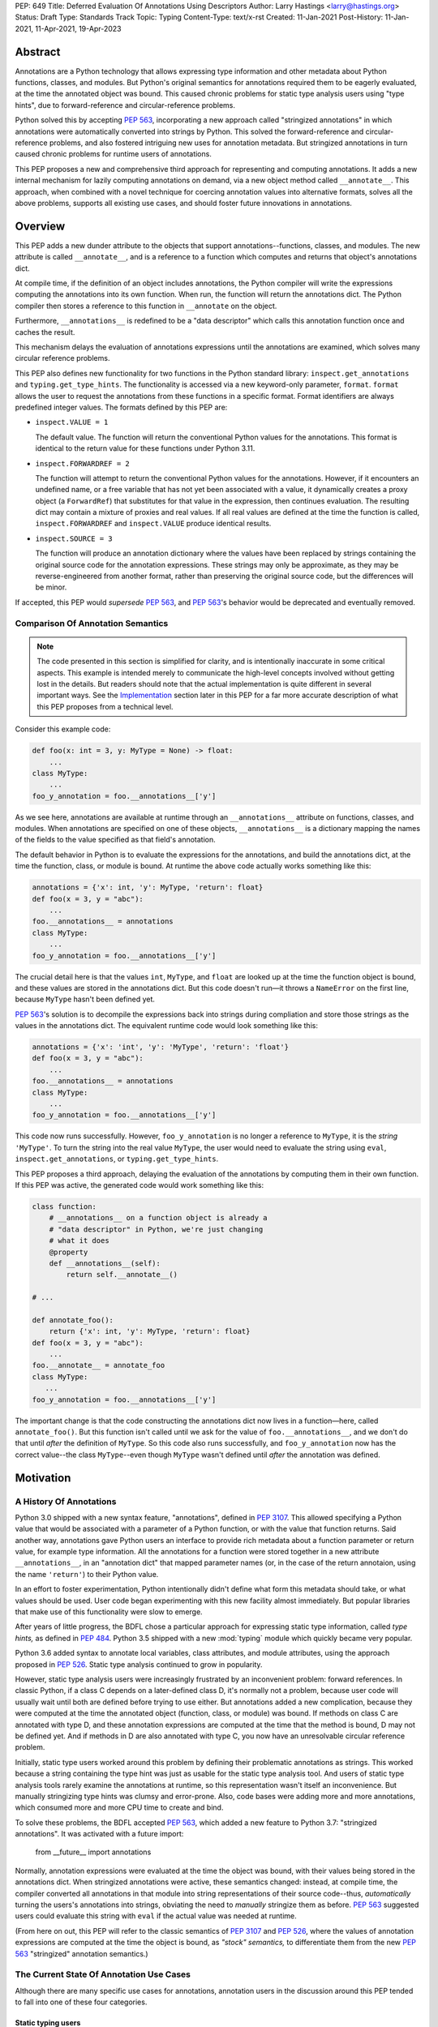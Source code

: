 PEP: 649
Title: Deferred Evaluation Of Annotations Using Descriptors
Author: Larry Hastings <larry@hastings.org>
Status: Draft
Type: Standards Track
Topic: Typing
Content-Type: text/x-rst
Created: 11-Jan-2021
Post-History: 11-Jan-2021, 11-Apr-2021, 19-Apr-2023


********
Abstract
********

Annotations are a Python technology that allows expressing
type information and other metadata about Python functions,
classes, and modules.  But Python's original semantics
for annotations required them to be eagerly evaluated,
at the time the annotated object was bound.  This caused
chronic problems for static type analysis users using
"type hints", due to forward-reference and circular-reference
problems.

Python solved this by accepting :pep:`563`, incorporating
a new approach called "stringized annotations" in which
annotations were automatically converted into strings by
Python.  This solved the forward-reference and circular-reference
problems, and also fostered intriguing new uses for annotation
metadata.  But stringized annotations in turn caused chronic
problems for runtime users of annotations.

This PEP proposes a new and comprehensive third approach
for representing and computing annotations.  It adds a new
internal mechanism for lazily computing annotations on demand,
via a new object method called ``__annotate__``.
This approach, when combined with a novel technique for
coercing annotation values into alternative formats, solves
all the above problems, supports all existing use cases,
and should foster future innovations in annotations.


********
Overview
********

This PEP adds a new dunder attribute to the objects that
support annotations--functions, classes, and modules.
The new attribute is called ``__annotate__``, and is
a reference to a function which computes and returns
that object's annotations dict.

At compile time, if the definition of an object includes
annotations, the Python compiler will write the expressions
computing the annotations into its own function.  When run,
the function will return the annotations dict.  The Python
compiler then stores a reference to this function in
``__annotate`` on the object.

Furthermore, ``__annotations__`` is redefined to be a
"data descriptor" which calls this annotation function once
and caches the result.

This mechanism delays the evaluation of annotations expressions
until the annotations are examined, which solves many circular
reference problems.

This PEP also defines new functionality for two functions
in the Python standard library:
``inspect.get_annotations`` and ``typing.get_type_hints``.
The functionality is accessed via a new keyword-only parameter,
``format``.  ``format`` allows the user to request
the annotations from these functions
in a specific format.
Format identifiers are always predefined integer values.
The formats defined by this PEP are:

* ``inspect.VALUE = 1``

  The default value.
  The function will return the conventional Python
  values for the annotations.  This format is identical
  to the return value for these functions under Python 3.11.

* ``inspect.FORWARDREF = 2``

  The function will attempt to return the conventional
  Python values for the annotations.  However, if it
  encounters an undefined name, or a free variable that
  has not yet been associated with a value, it dynamically
  creates a proxy object (a ``ForwardRef``) that substitutes
  for that value in the expression, then continues evaluation.
  The resulting dict may contain a mixture of proxies and
  real values.  If all real values are defined at the time
  the function is called, ``inspect.FORWARDREF`` and
  ``inspect.VALUE`` produce identical results.

* ``inspect.SOURCE = 3``

  The function will produce an annotation dictionary
  where the values have been replaced by strings containing
  the original source code for the annotation expressions.
  These strings may only be approximate, as they may be
  reverse-engineered from another format, rather than
  preserving the original source code, but the differences
  will be minor.

If accepted, this PEP would *supersede* :pep:`563`,
and :pep:`563`'s behavior would be deprecated and
eventually removed.


Comparison Of Annotation Semantics
==================================

.. note:: The code presented in this section is simplified
   for clarity, and is intentionally inaccurate in some
   critical aspects.  This example is intended merely to
   communicate the high-level concepts involved without
   getting lost in the details.  But readers should note
   that the actual implementation is quite different in
   several important ways.  See the Implementation_
   section later in this PEP for a far more accurate
   description of what this PEP proposes from a technical
   level.

Consider this example code:

.. code-block::

    def foo(x: int = 3, y: MyType = None) -> float:
        ...
    class MyType:
        ...
    foo_y_annotation = foo.__annotations__['y']

As we see here, annotations are available at runtime through an
``__annotations__`` attribute on functions, classes, and modules.
When annotations are specified on one of these objects,
``__annotations__`` is a dictionary mapping the names of the
fields to the value specified as that field's annotation.

The default behavior in Python is to evaluate the expressions
for the annotations, and build the annotations dict, at the time
the function, class, or module is bound.  At runtime the above
code actually works something like this:

.. code-block::

    annotations = {'x': int, 'y': MyType, 'return': float}
    def foo(x = 3, y = "abc"):
        ...
    foo.__annotations__ = annotations
    class MyType:
        ...
    foo_y_annotation = foo.__annotations__['y']

The crucial detail here is that the values ``int``, ``MyType``,
and ``float`` are looked up at the time the function object is
bound, and these values are stored in the annotations dict.
But this code doesn't run—it throws a ``NameError`` on the first
line, because ``MyType`` hasn't been defined yet.

:pep:`563`'s solution is to decompile the expressions back
into strings during compliation and store those strings as the
values in the annotations dict.  The equivalent runtime code
would look something like this:

.. code-block::

    annotations = {'x': 'int', 'y': 'MyType', 'return': 'float'}
    def foo(x = 3, y = "abc"):
        ...
    foo.__annotations__ = annotations
    class MyType:
        ...
    foo_y_annotation = foo.__annotations__['y']

This code now runs successfully.  However, ``foo_y_annotation``
is no longer a reference to ``MyType``, it is the *string*
``'MyType'``.  To turn the string into the real value ``MyType``,
the user would need to evaluate the string using ``eval``,
``inspect.get_annotations``, or ``typing.get_type_hints``.

This PEP proposes a third approach, delaying the evaluation of
the annotations by computing them in their own function.  If
this PEP was active, the generated code would work something
like this:

.. code-block::

    class function:
        # __annotations__ on a function object is already a
        # "data descriptor" in Python, we're just changing
        # what it does
        @property
        def __annotations__(self):
            return self.__annotate__()

    # ...

    def annotate_foo():
        return {'x': int, 'y': MyType, 'return': float}
    def foo(x = 3, y = "abc"):
        ...
    foo.__annotate__ = annotate_foo
    class MyType:
       ...
    foo_y_annotation = foo.__annotations__['y']

The important change is that the code constructing the
annotations dict now lives in a function—here, called
``annotate_foo()``.  But this function isn't called
until we ask for the value of ``foo.__annotations__``,
and we don't do that until *after* the definition of ``MyType``.
So this code also runs successfully, and ``foo_y_annotation`` now
has the correct value--the class ``MyType``--even though
``MyType`` wasn't defined until *after* the annotation was
defined.



**********
Motivation
**********

A History Of Annotations
========================

Python 3.0 shipped with a new syntax feature, "annotations",
defined in :pep:`3107`.
This allowed specifying a Python value that would be
associated with a parameter of a Python function, or
with the value that function returns.
Said another way, annotations gave Python users an interface
to provide rich metadata about a function parameter or return
value, for example type information.
All the annotations for a function were stored together in
a new attribute ``__annotations__``, in an "annotation dict"
that mapped parameter names (or, in the case of the return
annotaion, using the name ``'return'``) to their Python value.

In an effort to foster experimentation, Python
intentionally didn't define what form this metadata should take,
or what values should be used.  User code began experimenting with
this new facility almost immediately.  But popular libraries that
make use of this functionality were slow to emerge.

After years of little progress, the BDFL chose a particular
approach for expressing static type information, called
*type hints,* as defined in :pep:`484`.  Python 3.5 shipped
with a new :mod:`typing` module which quickly became very popular.

Python 3.6 added syntax to annotate local variables,
class attributes, and module attributes, using the approach
proposed in :pep:`526`.  Static type analysis continued to
grow in popularity.

However, static type analysis users were increasingly frustrated
by an inconvenient problem: forward references.  In classic
Python, if a class C depends on a later-defined class D,
it's normally not a problem, because user code will usually
wait until both are defined before trying to use either.
But annotations added a new complication, because they were
computed at the time the annotated object (function, class,
or module) was bound.  If methods on class C are annotated with
type D, and these annotation expressions are computed at the
time that the method is bound, D may not be defined yet.
And if methods in D are also annotated with type C, you now
have an unresolvable circular reference problem.

Initially, static type users worked around this problem
by defining their problematic annotations as strings.
This worked because a string containing the type hint was
just as usable for the static type analysis tool.
And users of static type analysis tools rarely examine the
annotations at runtime, so this representation wasn't
itself an inconvenience.  But manually stringizing type
hints was clumsy and error-prone.  Also, code bases were
adding more and more annotations, which consumed more and
more CPU time to create and bind.

To solve these problems, the BDFL accepted :pep:`563`, which
added a new feature to Python 3.7: "stringized annotations".
It was activated with a future import:

    from __future__ import annotations

Normally, annotation expressions were evaluated at the time
the object was bound, with their values being stored in the
annotations dict.  When stringized annotations were active,
these semantics changed: instead, at compile time, the compiler
converted all annotations in that module into string
representations of their source code--thus, *automatically*
turning the users's annotations into strings, obviating the
need to *manually* stringize them as before.  :pep:`563`
suggested users could evaluate this string with ``eval``
if the actual value was needed at runtime.

(From here on out, this PEP will refer to the classic
semantics of :pep:`3107` and :pep:`526`, where the
values of annotation expressions are computed at the time
the object is bound, as *"stock" semantics,* to differentiate
them from the new :pep:`563` "stringized" annotation semantics.)

The Current State Of Annotation Use Cases
=========================================

Although there are many specific use cases for annotations,
annotation users in the discussion around this PEP tended
to fall into one of these four categories.


Static typing users
-------------------

Static typing users use annotations to add type information
to their code.  But they largely don't examine the annotations
at runtime.  Instead, they use static type analysis tools
(mypy, pytype) to examine their source tree and determine
whether or not their code is using types consistently.
This is almost certainly the most popular use case for
annotations today.

Many of the annotations use *type hints,* a la :pep:`484`
(and many subsequent PEPs).  Type hints are passive objects,
mere representation of type information; they don't do any actual work.
Type hints are often parameterized with other types or other type hints.
Since they're agnostic about what these actual values are, type hints
work fine with ``ForwardRef`` proxy objects.
Users of static type hints discovered that extensive type hinting under
stock semantics often created large-scale circular reference and circular
import problems that could be difficult to solve.  :pep:`563` was designed
specifically to solve this problem, and the solution worked great for
these users.  The difficulty of rendering stringized annotations into
real values largely didn't inconvenience these users because of how
infrequently they examine annotations at runtime.

Static typing users often combine :pep:`563` with the
``if typing.TYPE_CHECKING`` idiom to prevent their type hints from being
loaded at runtime.  This means they often aren't able to evaluate their
stringized annotations and produce real values at runtime.  On the rare
occasion that they do examine annotations at runtime, they often forgo
``eval``, instead using lexical analysis directly on the stringized
annotations.

Under this PEP, static typing users will probably prefer ``FORWARDREF``
or ``SOURCE`` format.


Runtime annotation users
------------------------

Runtime annotation users use annotations as a means of expressing rich
metadata about their functions and classes, which they use as input to
runtime behavior.  Specific use cases include runtime type verification
(Pydantic) and glue logic to expose Python APIs in another domain
(FastAPI, Typer).  The annotations may or may not be type hints.

As runtime annotation users examine annotations at runtime, they were
traditionally better served with stock semantics.  This use case is
largely incompatible with :pep:`563`, particularly with the
``if typing.TYPE_CHECKING`` idiom.

Under this PEP, runtime annotation users will use ``VALUE`` format.


Wrappers
--------

Wrappers are functions or classes that wrap user functions or
classes and add functionality.  Examples of this would be
:func:`dataclasses.dataclass`, :func:`functools.partial`,
``attrs``, and ``wrapt``.

Wrappers are a distinct subcategory of runtime annotation users.
Although they do use annotations at runtime, they may or may not
actually examine the annotations of the objects they wrap--it depends
on the functionality the wrapper provides.  As a rule they should
propagate the annotations of the wrapped object to the wrapper
they create, although it's possible they may modify those annotations.

Wrappers were generally designed to work well under stock semantics.
Whether or not they work well under :pep:`563` semantics depends on the
degree to which they examine the wrapped object's annotations.
Often wrappers don't care about the value per se, only needing
specific information about the annotations.  Even so, :pep:`563`
and the ``if typing.TYPE_CHECKING`` idiom can make it difficult
for wrappers to reliably determine the information they need at
runtime.  This is an ongoing, chronic problem.
Under this PEP, wrappers will probably prefer ``FORWARDREF`` format
for their internal logic.  But the wrapped objects need to support
all formats for their users.


Documentation
-------------

:pep:`563` stringized annotations were a boon for tools that
mechanically construct documentation.

Stringized type hints make for excellent documentation; type hints
as expressed in source code are often succinct and readable.  However,
at runtime these same type hints can produce value at runtime whose repr
is a sprawling, nested, unreadable mess.  Thus documentation users were
well-served by :pep:`563` but poorly served with stock semantics.

Under this PEP, documentation users are expected to use ``SOURCE`` format.


Motivation For This PEP
=======================

Python's original semantics for annotations made its use for
static type analysis painful due to forward reference problems.
:pep:`563` solved the forward reference problem, and many
static type analysis users became happy early adopters of it.
But its unconventional solution created new problems for two
of the above cited use cases: runtime annotation users,
and wrappers.

First, stringized annotations didn't permit referencing local or
free variables, which meant many useful, reasonable approaches
to creating annotations were no longer viable.  This was
particularly inconvenient for decorators that wrap existing
functions and classes, as these decorators often use closures.

Second, in order for ``eval`` to correctly look up globals in a
stringized annotation, you must first obtaining a reference
to the correct module.
But class objects don't retain a reference to their globals.
:pep:`563` suggests looking up a class's module by name in
``sys.modules``—a surprising requirement for a language-level
feature.

Additionally, complex but legitimate constructions can make it
difficult to determine the correct globals and locals dicts to
give to  ``eval`` to properly evaluate a stringized annotation.
Even worse, in some situations it may simply be infeasible.

For example, some libraries (e.g. TypedDict, dataclass) wrap a user
class, then merge all the annotations from all that class's base
classes together into one cumulative annotations dict.  If those
annotations were stringized, calling ``eval`` on them later may
not work properly, because the globals dictionary used for the
``eval`` will be the module where the *user class* was defined,
which may not be the same module where the *annotation* was
defined.  However, if the annotations were stringized because
of forward-reference problems, calling ``eval`` on them early
may not work either, due to the forward reference not being
resolvable yet.  This has proved to be difficult to reconcile;
of the three bug reports linked to below, only one has been
marked as fixed.

  https://github.com/python/cpython/issues/89687
  https://github.com/python/cpython/issues/85421
  https://github.com/python/cpython/issues/90531

Even with proper globals *and* locals, ``eval`` can be unreliable
on stringized annotations.
``eval`` can only succeed if all the symbols referenced in
an annotations are defined.  If a stringized annotation refers
to a mixture of defined and undefined symbols, a simple ``eval``
of that string will fail.  This is a problem for libraries with
that need to examine the annotation, because they can't reliably
convert these stringized annotations into real values.

* Some libraries (e.g. ``dataclass``) solved this by foregoing real
  values and performing lexical analysis of the stringized annotation,
  which requires a lot of work to get right.

* Other libraries still suffer with this problem,
  which can produce surprising runtime behavior.
  https://github.com/python/cpython/issues/97727

Also, ``eval()`` is slow, and it isn't always available; it's
sometimes removed for space reasons on certain platforms.
``eval()`` on MicroPython doesn't support the ``locals``
argument, which makes converting stringized annotations
into real values at runtime even harder..

Finally, :pep:`563` requires Python implementations to
stringize their annotations.  This is surprising behavior—unprecedented
for a language-level feature, with a complicated implementation,
that must be updated whenever a new operator is added to the
language.

These problems motivated the research into finding a new
approach to solve the problems facing annotations users,
resulting in this PEP.


Mistaken Rejection Of This Approach In November 2017
====================================================

During the early days of discussion around :pep:`563`,
in a November 2017 thread in ``comp.lang.python-dev``,
the idea of using code to delay the evaluation of
annotations was briefly discussed.  At the time the
technique was termed an "implicit lambda expression".

Guido van Rossum—Python's BDFL at the time—replied,
asserting that these "implicit lambda expression" wouldn't
work, because they'd only be able to resolve symbols at
module-level scope:

    IMO the inability of referencing class-level definitions
    from annotations on methods pretty much kills this idea.

https://mail.python.org/pipermail/python-dev/2017-November/150109.html

This led to a short discussion about extending lambda-ized
annotations for methods to be able to refer to class-level
definitions, by maintaining a reference to the class-level
scope.  This idea, too, was quickly rejected.

:pep:`PEP 563 summarizes the above discussion
<563#keeping-the-ability-to-use-function-local-state-when-defining-annotations>`

The approach taken by this PEP doesn't suffer from these
restrictions.  Annotations can access module-level definitions,
class-level definitions, and even local and free variables.

.. _Implementation:

**************
Implementation
**************

__annotate__ and __annotations__
================================

Python supports annotations on three different types:
function, classes, and modules.  This PEP modifies
the semantics on all three of these types in a similar
way.

First, this PEP adds a new "dunder" attribute, ``__annotate__``.
``__annotate__`` must be a "data descriptor",
implementing all three actions: get, set, and delete.
The ``__annotate__`` attribute is always defined,
and may only be set to either ``None`` or to a callable.
(``__annotate__`` cannot be deleted.)  If an object
has no annotations, ``__annotate__`` should be
initialized to ``None``, rather than to a function
that returns an empty dict.

The ``__annotate__`` data descriptor must have dedicated
storage inside the object to store the reference to its value.
The location of this storage at runtime is an implementation
detail.  Even if it's visible to Python code, it should still
be considered an internal implementation detail, and Python
code should prefer to interact with it only via the
``__annotate__`` attribute.

The callable stored in ``__annotate__`` must accept a
single required positional argument called ``format``,
which will always be a ``int``.  It must either return
a dict (or subclass of dict) or raise
``NotImplementedError()``.

Here's a formal definition of ``__annotate__``, as it will
appear in the "Magic methods" section of the Python
Language Reference:

    __annotate__(format: int) -> dict

    Returns a new dictionary object mapping attribute/parameter
    names to their annotation values.

    Takes a ``format`` parameter specifying the format in which
    annotations values should be provided.  Must be one of the
    following:

    ``1`` (exported as ``inspect.VALUE``)

        Values are the result of evaluating the annotation expressions.

    ``2`` (exported as ``inspect.SOURCE``)

        Values are the text string of the annotation as it
        appears in the source code. May only be approximate;
        whitespace may be normalized, and constant values may
        be optimized.

    ``3`` (exported as ``inspect.FORWARDREF``)

        Values are real annotation values (as per ``inspect.VALUE`` format)
        for defined values, and ``ForwardRef`` proxies for undefined values.
        Real objects may be exposed to, or contain references to,
        ``ForwardRef`` proxy objects.

    If an ``__annotate__`` function doesn't support the requested
    format, it must raise ``NotImplementedError()``.
    ``__annotate__`` functions must always support ``1`` (``inspect.VALUE``)
    format; they must not raise ``NotImplementedError()`` when called with
    ``format=1``.

    When called with ``format=1``, an ``__annotate__`` function
    may raise ``NameError``; it must not raise ``NameError`` when called
    requesting any other format.

    If an object doesn't have any annotations, ``__annotate__``
    should preferably be deleted or set to ``None``, rather than set to
    a function that returns an empty dict.

When the Python compiler compiles an object with
annotations, it simultaneously compiles the appropriate
annotate function.  This function, called with
the single positional argument ``inspect.VALUE``,
computes and returns the annotations dict as defined
on that object.  The Python compiler and runtime work
in concert to ensure that the function is bound to
the appropriate namespaces:

* For functions and classes, the globals dictionary will
  be the module where the object was defined.  If the object
  is itself a module, its globals dictionary will be its
  own dict.
* For methods on classes, and for classes, the locals dictionary
  will be the class dictionary.
* If the annotations refer to free variables, the closure will
  be the appropriate tuple containing free variables.

Second, this PEP requires that the existing
``__annotations__`` must be a "data descriptor",
implementing all three actions: get, set, and delete.
``__annotations__`` must also have its own internal
storage it uses to cache a reference to the annotations dict:

* Class and module objects must
  cache the annotations dict in their ``__dict__``, using the key
  ``__annotations__``.  This is required for backwards
  compatibility reasons.
* For function objects, storage for the annotations dict
  cache is an implementation detail.  It's preferably internal
  to the function object and not visible in Python.

This PEP defines semantics on how ``__annotations__`` and
``__annotate__`` interact, for all three types that implement them.
In the following examples, ``fn`` represents a function, ``cls``
represents a class, ``mod`` represents a module, and ``o`` represents
an object of any of these three types:

* When ``o.__annotations__`` is evaluated, and the internal storage
  for ``o.__annotations__`` is unset, and ``o.__annotate__`` is set
  to a callable, the getter for ``o.__annotations__`` calls
  ``o.__annotate__(1)``, then caches the result in its intenral
  storage and returns the result.

  - To explicitly clarify one question that has come up multiple times:
    this ``o.__annotations__`` cache is the *only* caching mechanism
    defined in this PEP.  There are *no other* caching mechanisms defined
    in this PEP.  The ``__annotate__`` functions generated by the Python
    compiler explicitly don't cache any of the values they compute.

* Setting ``o.__annotate__`` to a callable invalidates the
  cached annotations dict.

* Setting ``o.__annotate__`` to ``None`` has no effect on
  the cached annotations dict.

* Deleting ``o.__annotate__`` raises ``TypeError``.
  ``__annotate__`` must always be set; this prevents unannotated
  subclasses from inheriting the ``__annotate__`` method of one
  of their base classes.

* Setting ``o.__annotations__`` to a legal value
  automatically sets ``o.__annotate__`` to ``None``.

  * Setting ``cls.__annotations__`` or ``mod.__annotations__``
    to ``None`` otherwise works like any other attribute; the
    attribute is set to ``None``.

  * Setting ``fn.__annotations__`` to ``None`` invalidates
    the cached annotations dict.  If ``fn.__annotations__``
    doesn't have a cached annotations value, and ``fn.__annotate__``
    is ``None``, the ``fn.__annotations__`` data descriptor
    creates, caches, and returns a new empty dict.  (This is for
    backwards compatibility with :pep:`3107` semantics.)



Changes to ``inspect.get_annotations`` and ``typing.get_type_hints``
====================================================================

(This PEP makes frequent reference to these two functions.  In the future
it will refer to them collectively as "the helper functions", as they help
user code work with annotations.)

These two functions extract and return the annotations from an object.
``inspect.get_annotations`` returns the annotations unchanged;
for the convenience of static typing users, ``typing.get_type_hints``
makes some modifications to the annotations before it returns them.

This PEP adds a new keyword-only parameter to these two functions,
``format``.  ``format`` specifies what format the values in the
annotations dict should be returned in.
``format`` accepts following values, defined as attributes on the
``inspect`` module::

    VALUE = 1
    FORWARDREF = 2
    SOURCE = 3

The default value for the ``format`` parameter is ``1``,
which is ``VALUE`` format.

The defined ``format`` values are guaranteed to be contiguous,
and the ``inspect`` module also publishes attributes representing
the minimum and maximum supported ``format`` values::

    FORMAT_MIN = VALUE
    FORMAT_MAX = SOURCE


Also, when either ``__annotations__`` or ``__annotate__``
is updated on an object, the other of those two attributes
is now out-of-date and should also either be updated or
deleted.  In general, the semantics established in the
previous section ensure that this happens automatically.
However, there's one case which for all practical
purposes can't be handled automatically: when the dict cached
by ``o.__annotations__`` is itself modified, or when mutable
values inside that dict are modified.

Since this can't be handled in code, it must be handled in
documentation.  This PEP proposes amending the documentation
for ``inspect.get_annotations`` (and similarly for
``typing.get_type_hints``) as follows:

    If you directly modify the ``__annotations__`` dict on an object,
    by default these changes may not be reflected in the dictionary
    returned by ``inspect.get_annotations`` when requesting either
    ``SOURCE`` or ``FORWARDREF`` format on that object. Rather than
    modifying the ``__annotations__`` dict directly, consider replacing
    that object's ``__annotate__`` method with a function computing
    the annotations dict with your desired values.  Failing that, it's
    best to overwrite the object's ``__annotate__`` method with ``None``,
    or delete ``__annotate__`` from the object, to prevent
    ``inspect.get_annotations`` from generating stale results
    for ``SOURCE`` and ``FORWARDREF`` formats.



The ``stringizer`` and the ``fake globals`` environment
=======================================================

As originally proposed, this PEP supported many runtime
annotation user use cases, and many static type user use cases.
But this was insufficient--this PEP could not be accepted
until it satisfied *all* extant use cases.  This became
a longtime blocker of this PEP until Carl Meyer proposed
the "stringizer" and the "fake globals" environment as
described below.  These techniques allow this PEP to support
both the ``FORWARDREF`` and ``SOURCE`` formats, ably
satisfying all remaining uses cases.

In a nutshell, this technique involves running a
Python-compiler-generated ``__annotate__`` function in
an exotic runtime environment.  Its normal ``globals``
dict is replaced with what's called a "fake globals" dict.
A "fake globals" dict is a dict with one important difference:
every time you "get" a key from it that isn't mapped,
it creates, caches, and returns a new value for that key
(as per the ``__missing__`` callback for a
``collections.defaultdict``).
That value is a an instance of a novel type referred to
as a "stringizer".

A "stringizer" is a Python class with highly unusual behavior.
Every stringizer is initialized with its "value", initially
the name of the missing key in the "fake globals" dict.  The
stringizer then implements every Python "dunder" method used to
implement operators, and the value returned by that method
is a new stringizer whose value is a text representation
of that operation.

When these stringizers are used in expressions, the result
of the expression is a new stringizer whose name textually
represents that expression.  For example, let's say
you have a variable ``f``, which is a reference to a
stringizer initialized with the value ``'f'``.  Here are
some examples of operations you could perform on ``f`` and
the values they would return::

    >>> f
    Stringizer('f')
    >>> f + 3
    Stringizer('f + 3')
    >> f["key"]
    Stringizer('f["key"]')

Bringing it all together: if we run a Python-generated
``__annotate__`` function, but we replace its globals
with a "fake globals" dict, all undefined symbols it
references will be replaced with stringizer proxy objects
representing those symbols, and any operations performed
on those proxies will in turn result in proxies
representing that expression.  This allows ``__annotate__``
to complete, and to return an annotations dict, with
stringizer instances standing in for names and entire
expressions that could not have otherwise been evaluated.

In practice, the "stringizer" functionality will be implemented
in the ``ForwardRef`` object currently defined in the
``typing`` module.  ``ForwardRef`` will be extended to
implement all stringizer functionality; it will also be
extended to support evaluating the string it contains,
to produce the real value (assuming all symbols referenced
are defined).  This means the ``ForwardRef`` object
will retain references to the appropriate "globals",
"locals", and even "closure" information needed to
evaluate the expression.

This technique is the core of how ``inspect.get_annotations``
supports ``FORWARDREF`` and ``SOURCE`` formats.  Initially,
``inspect.get_annotations`` will call the object's
``__annotate__`` method requesting the desired format.
If that raises ``NotImplementedError``, ``inspect.get_annotations``
will construct a "fake globals" environment, then call
the object's ``__annotate__`` method

* ``inspect.get_annotations`` produces ``SOURCE`` format
  by creating a new empty "fake globals" dict, binding it
  to the object's ``__annotate__`` method, calling that
  requesting ``VALUE`` format, and
  then extracting the "value" from each ``FowardRef`` object
  in the resulting dict.

* ``inspect.get_annotations`` produces ``FORWARDREF`` format
  by creating a new empty "fake globals" dict, pre-populating
  it with the current contents of the  ``__annotate__`` method's
  globals dict, binding the "fake globals" dict to the object's
  ``__annotate__`` method, calling that requesting ``VALUE``
  format, and returning the result.

This entire technique works because the ``__annotate__`` functions
generated by the compiler are controlled by Python itself, and
are simple and predictable.  They're
effectively a single ``return`` statement, computing and
returning the annotations dict.  Since most operations needed
to compute an annotation are implemented in Python using dunder
methods, and the stringizer supports all the relevant dunder
methods, this approach is a reliable, practical solution.

However, it's not reasonable to attempt this technique with
just any ``__annotate__`` method.  This PEP assumes that
third-party libraries will implement their own ``__annotate__``
methods, and those functions would almost certainly work
incorrectly when run in this "fake globals" environment.
For that reason, this PEP allocates a flag on code objects,
one of the unused bits in ``co_flags``, to mean "This code
object can be run in a 'fake globals' environment."  This
makes the "fake globals" environment strictly opt-in, and
it's expected that only ``__annotate__`` methods generated
by the Python compiler will set it.

The weakness in this technique is in handling operators which
don't directly map to dunder methods on an object.  These are
all operators that implement some manner of flow control,
either branching or iteration:

* Short-circuiting ``or``
* Short-circuiting ``and``
* Ternary operator (the ``if`` / ``then`` operator)
* Generator expressions
* List / dict / set comprehensions
* Iterable unpacking

As a rule these techniques aren't used in annotations,
so it doesn't pose a problem in practice.  However, the
recent addition of ``TypeVarTuple`` to Python does use
iterable unpacking.  The dunder methods
involved (``__iter__`` and ``__next__``) don't permit
distinguishing between iteration use cases; in order to
correctly detect which use case was involved, mere
"fake globals" and a "stringizer" wouldn't be sufficient;
this would require a custom bytecode interpreter designed
specifically around producing ``SOURCE`` and ``FORWARDREF``
formats.

Thankfully there's a shortcut that will work fine:
the stringizer will simply assume that when its
iteration dunder methods are called, it's in service
of iterator unpacking being performed by ``TypeVarTuple``.
It will hard-code this behavior.  This means no other
technique using iteration will work, but in practice
this won't inconvenience real-world use cases.


Finally, note that the "fake globals" environment
will also require constructing a matching "fake locals"
dictionary, which for ``FORWARDREF`` format will be
pre-populated with the relevant locals dict.  The
"fake globals" environment will also have to create
a fake "closure", a tuple of ``FowardRef`` objects
pre-created with the names of the free variables
referenced by the ``__annotate__`` method.

``ForwardRef`` proxies created from ``__annotate__``
methods that reference free variables will map the
names and closure values of those free variables into
the locals dictionary, to ensure that ``eval`` uses
the correct values for those names.


Compiler-generated  ``__annotate__`` functions
==============================================

As mentioned in the previous section, the ``__annotate__``
functions generated by the compiler are simple.  They're
mainly a single ``return`` statement, computing and
returning the annotations dict.

However, the protocol for ``inspect.get_annotations``
to request either ``FORWARDREF`` or ``SOURCE`` format
requires first asking the ``__annotate__`` method to
produce it.  ``__annotate__`` methods generated by
the Python compiler won't support either of these
formats and will raise ``NotImplementedError()``.


Third-party ``__annotate__`` functions
======================================

Third-party classes and functions will likely need
to implement their own ``__annotate__`` methods,
so that downstream users of
those objects can take full advantage of annotations.
In particular, wrappers will likely need to transform
the annotation dicts produced by the wrapped object--adding,
removing, or modifying the dictionary in some way.

Most of the time, third-party code will implement
their ``__annotate__`` methods by calling
``inspect.get_annotations`` on some existing upstream
object.  For example, wrappers will likely request the
annotations dict for their wrapped object,
in the format that was requested from them, then
modify the returned annotations dict as appropriate
and return that.  This allows third-party code to
leverage the "fake globals" technique without
having to understand or participate in it.

Third-party libraries that support both pre- and
post-PEP-649 versions of Python will have to innovate
their own best practices on how to support both.
One sensible approach would be for their wrapper to
always support ``__annotate__``, then call it requesting
``VALUE`` format and store the result as the
``__annotations__`` on their wrapper object.
This would support pre-649 Python semantics, and be
forward-compatible with post-649 semantics.



Pseudocode
==========

Here's high-level pseudocode for ``inspect.get_annotations``::

    def get_annotations(o, format):
        if format == VALUE:
            return dict(o.__annotations__)

        if format == FORWARDREF:
            try:
                return dict(o.__annotations__)
            except NameError:
                pass

        if not hasattr(o.__annotate__):
            return {}

        c_a = o.__annotate__
        try:
            return c_a(format)
        except NotImplementedError:
            if not can_be_called_with_fake_globals(c_a):
                return {}
            c_a_with_fake_globals = make_fake_globals_version(c_a, format)
            return c_a_with_fake_globals(VALUE)

Here's what a Python compiler-generated ``__annotate__`` method
might look like if it was written in Python::

    def __annotate__(self, format):
        if format != 1:
            raise NotImplementedError()
        return { ... }

Here's how a third-party wrapper class might implement
``__annotate__``.  In this example, the wrapper works
like ``functools.partial``, pre-binding one parameter of
the wrapped callable, which for simplicity must be named
``arg``::

    def __annotate__(self, format):
        ann = inspect.get_annotations(self.wrapped_fn, format)
        if 'arg' in ann:
            del ann['arg']
        return ann


Other modifications to existing objects
=======================================

This PEP adds two more attributes to existing Python objects:
a ``__locals__`` attribute to function objects, and
an optional ``__globals__`` attribute to class objects.

In Python, the bytecode interpreter can reference both a
"globals" and a "locals" dictionary.  However, the current
function object can only be bound to a globals dictionary,
via the ``__globals__`` attribute.  Traditionally the
"locals" dictionary is only set when executing a class.
This PEP needs to set the "locals" dictionary to the class dict
when evaluating annotations defined inside a class namespace.
So this PEP defines a new ``__locals__`` attribute on
functions.  By default it is uninitalized, or rather is set
to an internal value that indicates it hasn't been explicitly set.
It can be set to either ``None`` or a dictionary.  If it's set to
a dictionary, the interpreter will use that dictionary as
the "locals" dictionary when running the function.

In Python, function objects contain a reference to their own
``__globals__``.  However, class objects aren't currently
defined as doing so in Python.  The implementation of
``__annotate__`` in CPython needs a reference to the module
globals in order to bind the unbound code object.  So this PEP
defines a new ``__globals__`` attribute on class objects,
which stores a reference to the globals for the module where
the class was defined.  Note that this attribute is optional,
but was useful for the CPython implementation.

(The class ``__globals__`` attribute does create a new reference
cycle, between a class and its module.  However, any class that
contains a method already participates in at least one such cycle.)


Interactive REPL Shell
======================

The semantics established in this PEP also hold true when executing
code in Python's interactive REPL shell, except for module annotations
in the interactive module (``__main__``) itself.  Since that module is
never "finished", there's no specific point where we can compile the
``__annotate__`` function.

For the sake of simplicity, in this case we forego delayed evaluation.
Module-level annotations in the REPL shell will continue to work
exactly as they do with "stock semantics", evaluating immediately and
setting the result directly inside the ``__annotations__`` dict.


Annotations On Local Variables Inside Functions
===============================================

Python supports syntax for local variable annotations inside
functions. However, these annotations have no runtime
effect--they're discarded at compile-time.  Therefore, this
PEP doesn't need to do anything to support them, the same
as stock semantics and :pep:`563`.



Prototype
=========

The original prototype implementation of this PEP can be found here:

https://github.com/larryhastings/co_annotations/

As of this writing, the implementation is severely out of date;
it's based on Python 3.10 and implements the semantics of the
first draft of this PEP, from early 2021.  It will be updated
shortly.



Performance Comparison
======================

Performance with this PEP is generally favorable.  There are three
scenarios to consider:

* the runtime cost when annotations aren't defined,
* the runtime cost when annotations are defined but *not* referenced, and
* the runtime cost when annotations are defined *and* referenced.

We'll examine each of these scenarios in the context of all three
semantics for annotations: stock, :pep:`563`, and this PEP.

When there are no annotations, all three semantics have the same
runtime cost: zero. No annotations dict is created and no code is
generated for it.  This requires no runtime processor time and
consumes no memory.

When annotations are defined but not referenced, the runtime cost
of Python with this PEP is roughly the same as :pep:`563`, and
improved over stock.  The specifics depend on the object
being annotated:

* With stock semantics, the annotations dict is always built, and
  set as an attribute of the object being annotated.
* In :pep:`563` semantics, for function objects, a precompiled
  constant (a specially constructed tuple) is set as an attribute
  of the function.  For class and module objects, the annotations
  dict is always built and set as an attribute of the class or module.
* With this PEP, a single object is set as an attribute of the
  object being annotated.  Most of the time, this object is
  a constant (a code object), but when the annotations require a
  class namespace or closure, this object will be a tuple constructed
  at binding time.

When annotations are both defined and referenced, code using
this PEP should be much faster than :pep:`563`, and be as fast
or faster than stock.  :pep:`563` semantics requires invoking
``eval()`` for every value inside an annotations dict which is
enormously slow. And the implementation of PEP generates measurably
more efficient bytecode for class and module annotations than stock
semantics; for function annotations, this PEP and stock semantics
should be about the same speed.

Memory use should also be comparable in all three scenarios across
all three semantic contexts.  In the first and third scenarios,
memory usage should be roughly equivalent in all cases.
In the second scenario, when annotations are defined but not
referenced, using this PEP's semantics will mean the
function/class/module will store one unused code object (possibly
bound to an unused function object); with the other two semantics,
they'll store one unused dictionary or constant tuple.


***********************
Backwards Compatibility
***********************

Backwards Compatibility With Stock Semantics
============================================

This PEP preserves nearly all existing behavior of
annotations from stock semantics:

* The format of the annotations dict stored in
  the ``__annotations__`` attribute is unchanged.
  Annotations dicts contain real values, not strings
  as per :pep:`563`.
* Annotations dicts are mutable, and any changes to them are
  preserved.
* The ``__annotations__`` attribute can be explicitly set,
  and any legal value set this way will be preserved.
* The ``__annotations__`` attribute can be deleted using
  the ``del`` statement.

Most code that works with stock semantics should
continue to work when this PEP is active without any
modification necessary.  But there are exceptions,
as follows.

First, there's a well-known idiom for accessing class
annotations which may not work correctly when this
PEP is active.  The original implementation of class
annotations had what can only be called a bug: if a class
didn't define any annotations of its own, but one
of its base classes did define annotations, the class
would "inherit" those annotations.  This behavior
was never desirable, so user code found a workaround:
instead of accessing the annotations on the class
directly via ``cls.__annotations__``, code would
access the class's annotations via its dict as in
``cls.__dict__.get("__annotations__", {})``.  This
idiom worked because classes stored their annotations
in their ``__dict__``, and accessing them this way
avoided the lookups in the base classes.  The technique
relied on implementation details of CPython, so it
was never supported behavior--though it was necessary.
However, when this PEP is active, a class may have
annotations defined but hasn't yet called ``__annotate__``
and cached the result, in which case this approach
would lead to mistakenly assuming the class didn't have
annotations.
In any case, the bug was fixed as of Python 3.10, and the
idiom should no longer be used.  Also as of Python 3.10,
there's an
`Annotations HOWTO <https://docs.python.org/3/howto/annotations.html>`_
that defines best practices
for working with annotations; code that follows these
guidelines will work correctly even when this PEP is
active, because it suggests using different approaches
to get annotations from class objects based on the
Python version the code runs under.


Since delaying the evaluation of annotations until they are
evaluated changes the semantics of the language, it's observable
from within the language.  Therefore it's *possible* to write code
that behaves differently based on whether annotations are
evaluated at binding time or at access time, e.g.

.. code-block::

    mytype = str
    def foo(a:mytype): pass
    mytype = int
    print(foo.__annotations__['a'])

This will print ``<class 'str'>`` with stock semantics
and ``<class 'int'>`` when this PEP is active.  This is
therefore a backwards-incompatible change.  However, this
example is poor programming style, so this change seems
acceptable.


There are two uncommon interactions possible with class
and module annotations that work with stock semantics
that would no longer work when this PEP was active.
These two interactions would have to be prohibited.  The
good news is, neither is common, and neither is considered
good practice.  In fact, they're rarely seen outside of
Python's own regression test suite.  They are:

* *Code that sets annotations on module or class attributes
  from inside any kind of flow control statement.*   It's
  currently possible to set module and class attributes with
  annotations inside an ``if`` or ``try`` statement, and it works
  as one would expect.  It's untenable to support this behavior
  when this PEP is active.
* *Code in module or class scope that references or modifies the
  local* ``__annotations__`` *dict directly.*  Currently, when
  setting annotations on module or class attributes, the generated
  code simply creates a local ``__annotations__`` dict, then adds
  mappings to it as needed.  It's possible for user code
  to directly modify this dict, though this doesn't seem to be
  an intentional feature.  Although it would be possible to support
  this after a fashion once this PEP was active, the semantics
  would likely be surprising and wouldn't make anyone happy.

Note that these are both also pain points for static type checkers,
and are unsupported by those tools.  It seems reasonable to
declare that both are at the very least unsupported, and their
use results in undefined behavior.  It might be worth making a
small effort to explicitly prohibit them with compile-time checks.

Finally, if this PEP is active, annotation values shouldn't use
the ``if / else`` ternary operator.  Although this will work
correctly when accessing ``o.__annotations__`` or requesting
``inspect.VALUE`` from a helper function, the boolean expression
may not compute correctly with ``inspect.FORWARDREF`` when
some names are defined, and would be far less correct with
``inspect.SOURCE``.


Backwards Compatibility With PEP 563 Semantics
==============================================

:pep:`563` changed the semantics of annotations.  When its semantics
are active, annotations must assume they will be evaluated in
*module-level* or *class-level* scope.  They may no longer refer directly
to local variables in the current function or an enclosing function.
This PEP removes that restriction, and annotations may refer any
local variable.

:pep:`563` requires using ``eval`` (or a helper function like
``typing.get_type_hints`` or ``inspect.get_annotations`` that
uses ``eval`` for you) to convert stringized annotations into
their "real" values.  Existing code that activates stringized
annotations, and calls ``eval()`` directly to convert the strings
back into real values, can simply remove the ``eval()`` call.
Existing code using a helper function would continue to work
unchanged, though use of those functions may become optional.

Static typing users often have modules that only contain
inert type hint definitions--but no live code.  These modules
are only needed when running static type checking; they aren't
used at runtime.  But under stock semantics, these modules
have to be imported in order for the runtime to evaluate and
compute the annotations.  Meanwhile, these modules often
caused circular import problems that could be difficult or
even impossible to solve.  :pep:`563` allowed users to solve
these circular import problems by doing two things.  First,
they activated :pep:`563` in their modules, which meant annotations
were constant strings, and didn't require the real symbols to
be defined in order for the annotations to be computable.
Second, this permitted users to only import the problematic
modules in an ``if typing.TYPE_CHECKING`` block.  This allowed
the static type checkers to import the modules and the type
definitions inside, but they wouldn't be imported at runtime.
So far, this approach will work unchanged when this PEP is
active; ``if typing.TYPE_CHECKING`` is supported behavior.

However, some codebases actually *did* examine their
annotations at runtime, even when using the ``if typing.TYPE_CHECKING``
technique and not importing definitions used in their annotations.
These codebases examined the annotation strings *without
evaluating them,* instead relying on identity checks or
simple lexical analysis on the strings.

This PEP supports these technqiues too.  But users will need
to port their code to it.  First, user code will need to use
``inspect.get_annotations`` or ``typing.get_type_hints`` to
access the annotations; they won't be able to simply get the
``__annotations__`` attribute from their object.  Second,
they will need to specify either ``inspect.FORWARDREF``
or ``inspect.SOURCE`` for the ``format`` when calling that
function.  This means the helper function can succeed in
producing the annotations dict, even when not all the symbols
are defined.  Code expecting stringized annotations should
work unmodified with ``inspect.SOURCE`` formatted annotations
dicts; however, users should consider switching to
``inspect.FORWARDREF``, as it may make their analysis easier.

Similarly, :pep:`563` permitted use of class decorators on
annotated classes in a way that hadn't previously been possible.
Some class decorators (e.g. ``dataclasses``) examine the annotations
on the class.  Because class decorators using the ``@`` decorator
syntax are run before the class name is bound, they can cause
unsolvable circular-definition problems. If you annotate attributes
of a class with references to the class itself, or annotate attributes
in multiple classes  with circular references to each other, you
can't decorate those classes with the ``@`` decorator syntax
using decorators that examine the annotations.  :pep:`563` allowed
this to work, as long as the decorators examined the strings lexically
and didn't use ``eval`` to evaluate them (or handled the ``NameError``
with further workarounds).  When this PEP is active, decorators will
be able to compute the annotations dict in ``inspect.SOURCE`` or
``inspect.FORWARDREF`` format using the helper functions.  This
will permit them to analyze annotations containing undefined
symbols, in the format they prefer.

Early adopters of :pep:`563` discovered that "stringized"
annotations were useful for automatically-generated documentation.
Users experimented with this use case, and Python's ``pydoc``
has expressed some interest in this technique.  This PEP supports
this use case; the code generating the documentation will have to be
updated to use a helper function to access the annotations in
``inspect.SOURCE`` format.

Finally, the warnings about using the ``if / else`` ternary
operator in annotations apply equally to users of :pep:`563`.
It currently works for them, but could produce incorrect
results when requesting some formats from the helper functions.

If this PEP is accepted, :pep:`563` will be deprecated and
eventually removed.  To facilitate this transition for early
adopters of :pep:`563`, who now depend on its semantics,
``inspect.get_annotations`` and ``typing.get_type_hints`` will
implement a special affordance.

The Python compiler won't generate annotation code bjects
for objects defined in a module where :pep:`563` semantics are
active, even if this PEP is accepted.  So, under normal
circumstances, requesting ``inspect.SOURCE`` format from a
helper function would return an empty dict.  As an affordance,
to facilitate the transition, if the helper functions detect
that an object was defined in a module with :pep:`563` active,
and the user requests ``inspect.SOURCE`` format, they'll return
the current value of the ``__annotations__`` dict, which in
this case will be the stringized annotations.  This will allow
:pep:`563` users who lexically analyze stringized annotations
to immediately change over to requesting ``inspect.SOURCE`` format
from the helper functions, which will hopefully smooth their
transition away from :pep:`563`.


**************
Rejected Ideas
**************

"Just store the strings"
========================

One proposed idea for supporting ``SOURCE`` format was for
the Python compiler to emit the actual source code for the
annotation values somewhere, and to furnish that when
the user requested ``SOURCE`` format.

This idea wasn't rejected so much as categorized as
"not yet".  We already know we need to support ``FORWARDREF``
format, and that technique can be adapted to support
``SOURCE`` format in just a few lines.  There are many
unanswered questions about this approach:

* Where would we store the strings?  Would they always
  be loaded when the annotated object was created, or
  would they be lazy-loaded on demand?  If so, how
  would the lazy-loading work?
* Would the "source code" include the newlines and
  comments of the original?  Would it preserve all
  whitespace, including indents and extra spaces used
  purely for formatting?

It's possible we'll revisit this topic in the future,
if improving the fidelity of ``SOURCE`` values to the
original source code is judged sufficiently important.


****************
Acknowledgements
****************

Thanks to Carl Meyer, Barry Warsaw, Eric V. Smith,
Mark Shannon, Jelle Ziljstra, and Guido van Rossum for ongoing
feedback and encouragement.

Particular thanks to several individuals who contributed key ideas
that became some of the best aspects of this proposal:

* Carl Meyer suggested the "stringizer" technique that made
  ``FORWARDREF`` and ``SOURCE`` formats possible, which
  allowed making forward progress on this PEP possible after
  a year of languishing due to seemingly-unfixable problems.
  He also suggested the affordance for :pep:`563` users where
  ``inspect.SOURCE`` will return the stringized annotations,
  and many more suggestions besides.  Carl was also the primary
  correspondent in private email threads discussing this PEP,
  and was a tireless resource and voice of sanity.  This PEP
  would almost certainly not have been accepted it were it not
  for Carl's contributions.
* Mark Shannon suggested building the entire annotations dict
  inside a single code object, and only binding it to a function
  on demand.
* Guido van Rossum suggested that ``__annotate__``
  functions should duplicate the name visibility rules of
  annotations under "stock" semantics.
* Jelle Zijlstra contributed not only feedback--but code!


**********
References
**********

https://github.com/larryhastings/co_annotations/issues

https://discuss.python.org/t/two-polls-on-how-to-revise-pep-649/23628

https://discuss.python.org/t/a-massive-pep-649-update-with-some-major-course-corrections/25672



*********
Copyright
*********

This document is placed in the public domain or under the
CC0-1.0-Universal license, whichever is more permissive.


..
   Local Variables:
   mode: indented-text
   indent-tabs-mode: nil
   sentence-end-double-space: t
   fill-column: 70
   coding: utf-8
   End:
